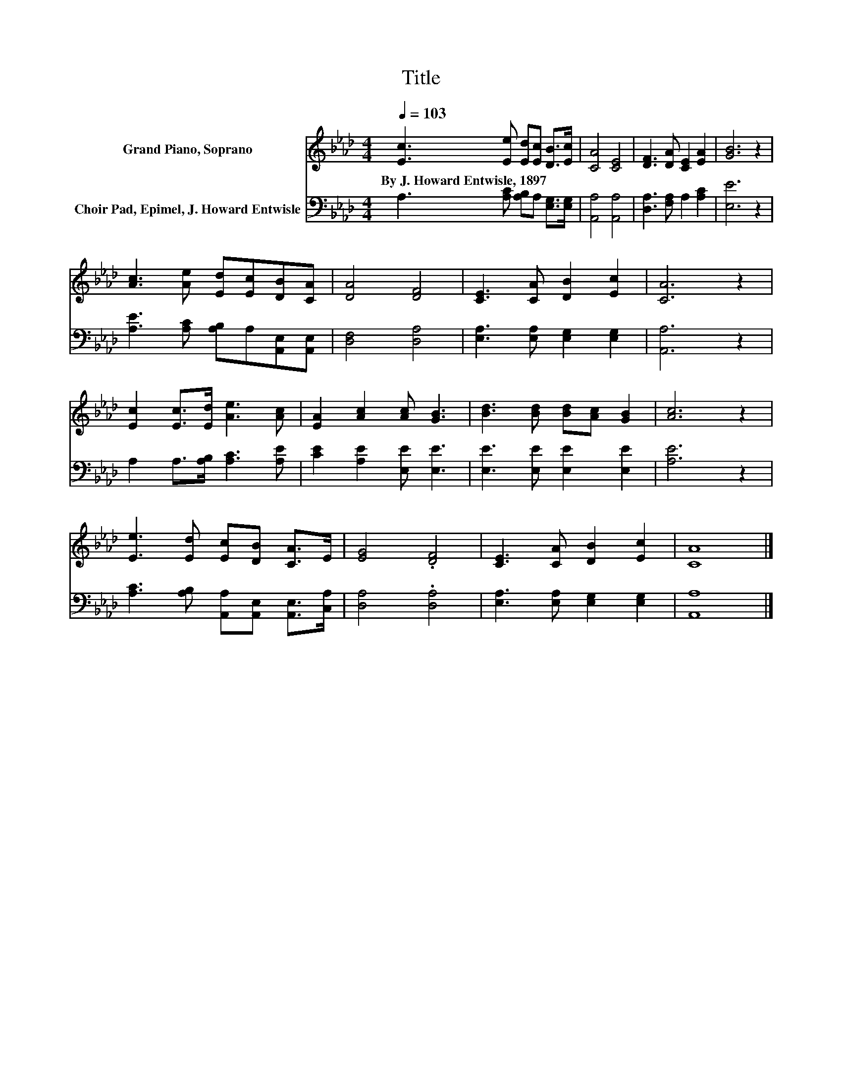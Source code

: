 X:1
T:Title
%%score 1 2
L:1/8
Q:1/4=103
M:4/4
K:Ab
V:1 treble nm="Grand Piano, Soprano"
V:2 bass nm="Choir Pad, Epimel, J. Howard Entwisle"
V:1
 [Ec]3 [Ee] [Ed][Ec] [DB]>[Ec] | [CA]4 [CE]4 | [DF]3 [DA] [CE]2 [EA]2 | [GB]6 z2 | %4
w: By~J.~Howard~Entwisle,~1897 * * * * *||||
 [Ac]3 [Ae] [Ed][Ec][DB][CA] | [DA]4 [DF]4 | [CE]3 [CA] [DB]2 [Ec]2 | [CA]6 z2 | %8
w: ||||
 [Ec]2 [Ec]>[Ed] [Ae]3 [Ac] | [EA]2 [Ac]2 [Ac] [GB]3 | [Bd]3 [Bd] [Bd][Ac] [GB]2 | [Ac]6 z2 | %12
w: ||||
 [Ee]3 [Ed] [Ec][DB] [CA]>E | [EG]4 .[DF]4 | [CE]3 [CA] [DB]2 [Ec]2 | [CA]8 |] %16
w: ||||
V:2
 A,3 [A,C] [A,B,]A, [E,G,]>[E,G,] | [A,,A,]4 [A,,A,]4 | [D,A,]3 [F,A,] A,2 [A,C]2 | [E,E]6 z2 | %4
 [A,E]3 [A,C] [A,B,]A,[A,,E,][A,,E,] | [D,F,]4 [D,A,]4 | [E,A,]3 [E,A,] [E,G,]2 [E,G,]2 | %7
 [A,,A,]6 z2 | A,2 A,>[A,B,] [A,C]3 [A,E] | [CE]2 [A,E]2 [E,E] [E,E]3 | %10
 [E,E]3 [E,E] [E,E]2 [E,E]2 | [A,E]6 z2 | [A,C]3 [A,B,] [A,,A,][A,,E,] [A,,E,]>[C,A,] | %13
 [D,A,]4 .[D,A,]4 | [E,A,]3 [E,A,] [E,G,]2 [E,G,]2 | [A,,A,]8 |] %16

